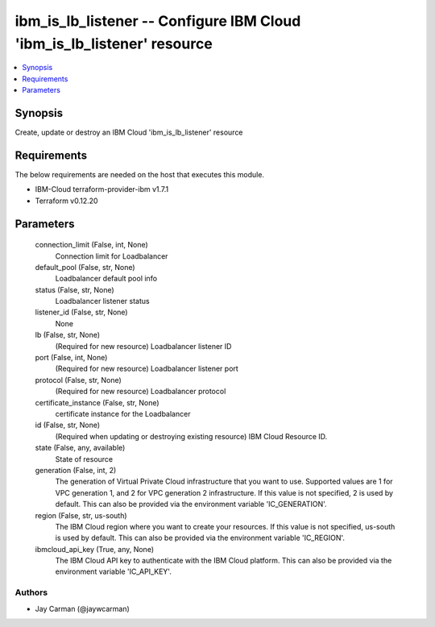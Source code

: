 
ibm_is_lb_listener -- Configure IBM Cloud 'ibm_is_lb_listener' resource
=======================================================================

.. contents::
   :local:
   :depth: 1


Synopsis
--------

Create, update or destroy an IBM Cloud 'ibm_is_lb_listener' resource



Requirements
------------
The below requirements are needed on the host that executes this module.

- IBM-Cloud terraform-provider-ibm v1.7.1
- Terraform v0.12.20



Parameters
----------

  connection_limit (False, int, None)
    Connection limit for Loadbalancer


  default_pool (False, str, None)
    Loadbalancer default pool info


  status (False, str, None)
    Loadbalancer listener status


  listener_id (False, str, None)
    None


  lb (False, str, None)
    (Required for new resource) Loadbalancer listener ID


  port (False, int, None)
    (Required for new resource) Loadbalancer listener port


  protocol (False, str, None)
    (Required for new resource) Loadbalancer protocol


  certificate_instance (False, str, None)
    certificate instance for the Loadbalancer


  id (False, str, None)
    (Required when updating or destroying existing resource) IBM Cloud Resource ID.


  state (False, any, available)
    State of resource


  generation (False, int, 2)
    The generation of Virtual Private Cloud infrastructure that you want to use. Supported values are 1 for VPC generation 1, and 2 for VPC generation 2 infrastructure. If this value is not specified, 2 is used by default. This can also be provided via the environment variable 'IC_GENERATION'.


  region (False, str, us-south)
    The IBM Cloud region where you want to create your resources. If this value is not specified, us-south is used by default. This can also be provided via the environment variable 'IC_REGION'.


  ibmcloud_api_key (True, any, None)
    The IBM Cloud API key to authenticate with the IBM Cloud platform. This can also be provided via the environment variable 'IC_API_KEY'.













Authors
~~~~~~~

- Jay Carman (@jaywcarman)

